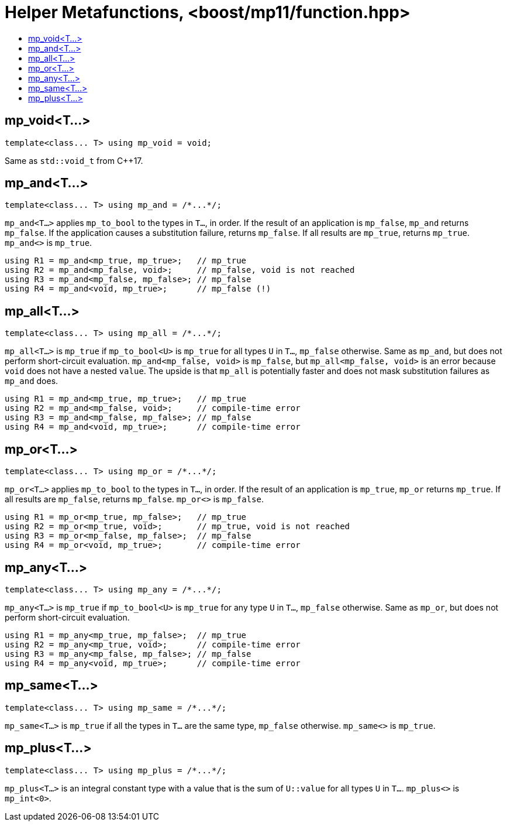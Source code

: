 ////
Copyright 2017 Peter Dimov

Distributed under the Boost Software License, Version 1.0.

See accompanying file LICENSE_1_0.txt or copy at
http://www.boost.org/LICENSE_1_0.txt
////

[#function]
# Helper Metafunctions, <boost/mp11/function.hpp>
:toc:
:toc-title:
:idprefix:

## mp_void<T...>

    template<class... T> using mp_void = void;

Same as `std::void_t` from C++17.

## mp_and<T...>

    template<class... T> using mp_and = /*...*/;

`mp_and<T...>` applies `mp_to_bool` to the types in `T...`, in order. If the result of an application is `mp_false`, `mp_and`
returns `mp_false`. If the application causes a substitution failure, returns `mp_false`. If all results are `mp_true`,
returns `mp_true`. `mp_and<>` is `mp_true`.

    using R1 = mp_and<mp_true, mp_true>;   // mp_true
    using R2 = mp_and<mp_false, void>;     // mp_false, void is not reached
    using R3 = mp_and<mp_false, mp_false>; // mp_false
    using R4 = mp_and<void, mp_true>;      // mp_false (!)

## mp_all<T...>

    template<class... T> using mp_all = /*...*/;

`mp_all<T...>` is `mp_true` if `mp_to_bool<U>` is `mp_true` for all types `U` in `T...`, `mp_false` otherwise. Same as
`mp_and`, but does not perform short-circuit evaluation. `mp_and<mp_false, void>` is `mp_false`, but `mp_all<mp_false, void>`
is an error because `void` does not have a nested `value`. The upside is that `mp_all` is potentially faster and does not
mask substitution failures as `mp_and` does.

    using R1 = mp_and<mp_true, mp_true>;   // mp_true
    using R2 = mp_and<mp_false, void>;     // compile-time error
    using R3 = mp_and<mp_false, mp_false>; // mp_false
    using R4 = mp_and<void, mp_true>;      // compile-time error

## mp_or<T...>

    template<class... T> using mp_or = /*...*/;

`mp_or<T...>` applies `mp_to_bool` to the types in `T...`, in order. If the result of an application is `mp_true`, `mp_or`
returns `mp_true`. If all results are `mp_false`, returns `mp_false`. `mp_or<>` is `mp_false`.

    using R1 = mp_or<mp_true, mp_false>;   // mp_true
    using R2 = mp_or<mp_true, void>;       // mp_true, void is not reached
    using R3 = mp_or<mp_false, mp_false>;  // mp_false
    using R4 = mp_or<void, mp_true>;       // compile-time error

## mp_any<T...>

    template<class... T> using mp_any = /*...*/;

`mp_any<T...>` is `mp_true` if `mp_to_bool<U>` is `mp_true` for any type `U` in `T...`, `mp_false` otherwise. Same as
`mp_or`, but does not perform short-circuit evaluation.

    using R1 = mp_any<mp_true, mp_false>;  // mp_true
    using R2 = mp_any<mp_true, void>;      // compile-time error
    using R3 = mp_any<mp_false, mp_false>; // mp_false
    using R4 = mp_any<void, mp_true>;      // compile-time error

## mp_same<T...>

    template<class... T> using mp_same = /*...*/;

`mp_same<T...>` is `mp_true` if all the types in `T...` are the same type, `mp_false` otherwise. `mp_same<>` is `mp_true`.

## mp_plus<T...>

    template<class... T> using mp_plus = /*...*/;

`mp_plus<T...>` is an integral constant type with a value that is the sum of `U::value` for all types `U` in `T...`.
`mp_plus<>` is `mp_int<0>`.
